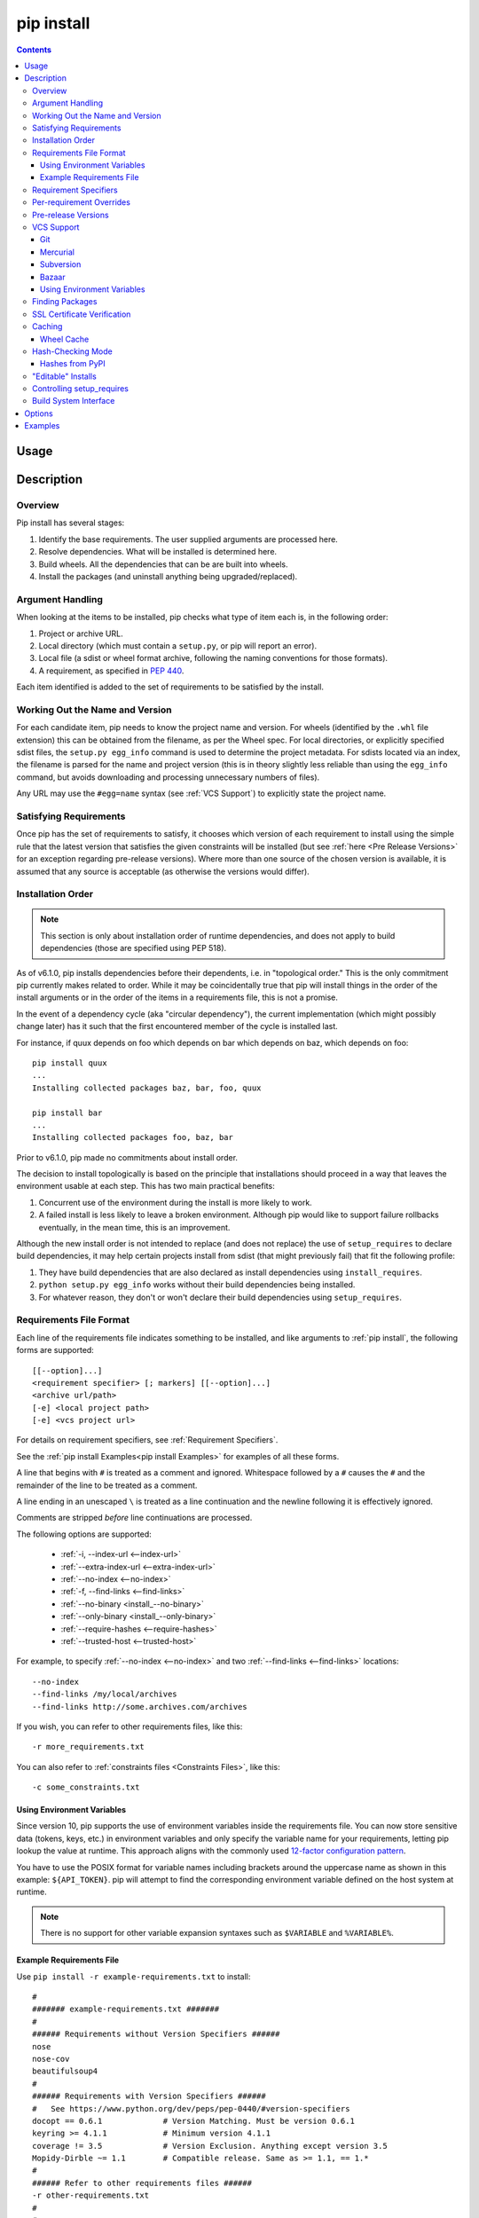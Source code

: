 .. _`pip install`:

pip install
-----------

.. contents::

Usage
*****

.. pip-command-usage:: install

Description
***********

.. pip-command-description:: install


Overview
++++++++

Pip install has several stages:

1. Identify the base requirements. The user supplied arguments are processed
   here.
2. Resolve dependencies. What will be installed is determined here.
3. Build wheels. All the dependencies that can be are built into wheels.
4. Install the packages (and uninstall anything being upgraded/replaced).

Argument Handling
+++++++++++++++++

When looking at the items to be installed, pip checks what type of item
each is, in the following order:

1. Project or archive URL.
2. Local directory (which must contain a ``setup.py``, or pip will report
   an error).
3. Local file (a sdist or wheel format archive, following the naming
   conventions for those formats).
4. A requirement, as specified in :pep:`440`.

Each item identified is added to the set of requirements to be satisfied by
the install.

Working Out the Name and Version
++++++++++++++++++++++++++++++++

For each candidate item, pip needs to know the project name and version. For
wheels (identified by the ``.whl`` file extension) this can be obtained from
the filename, as per the Wheel spec. For local directories, or explicitly
specified sdist files, the ``setup.py egg_info`` command is used to determine
the project metadata. For sdists located via an index, the filename is parsed
for the name and project version (this is in theory slightly less reliable
than using the ``egg_info`` command, but avoids downloading and processing
unnecessary numbers of files).

Any URL may use the ``#egg=name`` syntax (see :ref:`VCS Support`) to
explicitly state the project name.

Satisfying Requirements
+++++++++++++++++++++++

Once pip has the set of requirements to satisfy, it chooses which version of
each requirement to install using the simple rule that the latest version that
satisfies the given constraints will be installed (but see :ref:`here <Pre Release Versions>`
for an exception regarding pre-release versions). Where more than one source of
the chosen version is available, it is assumed that any source is acceptable
(as otherwise the versions would differ).

Installation Order
++++++++++++++++++

.. note::
   This section is only about installation order of runtime dependencies, and
   does not apply to build dependencies (those are specified using PEP 518).

As of v6.1.0, pip installs dependencies before their dependents, i.e. in
"topological order."  This is the only commitment pip currently makes related
to order.  While it may be coincidentally true that pip will install things in
the order of the install arguments or in the order of the items in a
requirements file, this is not a promise.

In the event of a dependency cycle (aka "circular dependency"), the current
implementation (which might possibly change later) has it such that the first
encountered member of the cycle is installed last.

For instance, if quux depends on foo which depends on bar which depends on baz,
which depends on foo::

    pip install quux
    ...
    Installing collected packages baz, bar, foo, quux

    pip install bar
    ...
    Installing collected packages foo, baz, bar


Prior to v6.1.0, pip made no commitments about install order.

The decision to install topologically is based on the principle that
installations should proceed in a way that leaves the environment usable at each
step. This has two main practical benefits:

1. Concurrent use of the environment during the install is more likely to work.
2. A failed install is less likely to leave a broken environment.  Although pip
   would like to support failure rollbacks eventually, in the mean time, this is
   an improvement.

Although the new install order is not intended to replace (and does not replace)
the use of ``setup_requires`` to declare build dependencies, it may help certain
projects install from sdist (that might previously fail) that fit the following
profile:

1. They have build dependencies that are also declared as install dependencies
   using ``install_requires``.
2. ``python setup.py egg_info`` works without their build dependencies being
   installed.
3. For whatever reason, they don't or won't declare their build dependencies using
   ``setup_requires``.


.. _`Requirements File Format`:

Requirements File Format
++++++++++++++++++++++++

Each line of the requirements file indicates something to be installed,
and like arguments to :ref:`pip install`, the following forms are supported::

    [[--option]...]
    <requirement specifier> [; markers] [[--option]...]
    <archive url/path>
    [-e] <local project path>
    [-e] <vcs project url>

For details on requirement specifiers, see :ref:`Requirement Specifiers`.

See the :ref:`pip install Examples<pip install Examples>` for examples of all these forms.

A line that begins with ``#`` is treated as a comment and ignored. Whitespace
followed by a ``#`` causes the ``#`` and the remainder of the line to be
treated as a comment.

A line ending in an unescaped ``\`` is treated as a line continuation
and the newline following it is effectively ignored.

Comments are stripped *before* line continuations are processed.

The following options are supported:

  *  :ref:`-i, --index-url <--index-url>`
  *  :ref:`--extra-index-url <--extra-index-url>`
  *  :ref:`--no-index <--no-index>`
  *  :ref:`-f, --find-links <--find-links>`
  *  :ref:`--no-binary <install_--no-binary>`
  *  :ref:`--only-binary <install_--only-binary>`
  *  :ref:`--require-hashes <--require-hashes>`
  *  :ref:`--trusted-host <--trusted-host>`

For example, to specify :ref:`--no-index <--no-index>` and two
:ref:`--find-links <--find-links>` locations:

::

--no-index
--find-links /my/local/archives
--find-links http://some.archives.com/archives


If you wish, you can refer to other requirements files, like this::

    -r more_requirements.txt

You can also refer to :ref:`constraints files <Constraints Files>`, like this::

    -c some_constraints.txt

.. _`Using Environment Variables`:

Using Environment Variables
~~~~~~~~~~~~~~~~~~~~~~~~~~~

Since version 10, pip supports the use of environment variables inside the
requirements file. You can now store sensitive data (tokens, keys, etc.) in
environment variables and only specify the variable name for your requirements,
letting pip lookup the value at runtime. This approach aligns with the commonly
used `12-factor configuration pattern <https://12factor.net/config>`_.

You have to use the POSIX format for variable names including brackets around
the uppercase name as shown in this example: ``${API_TOKEN}``. pip will attempt
to find the corresponding environment variable defined on the host system at
runtime.

.. note::

   There is no support for other variable expansion syntaxes such as
   ``$VARIABLE`` and ``%VARIABLE%``.


.. _`Example Requirements File`:

Example Requirements File
~~~~~~~~~~~~~~~~~~~~~~~~~

Use ``pip install -r example-requirements.txt`` to install::

    #
    ####### example-requirements.txt #######
    #
    ###### Requirements without Version Specifiers ######
    nose
    nose-cov
    beautifulsoup4
    #
    ###### Requirements with Version Specifiers ######
    #   See https://www.python.org/dev/peps/pep-0440/#version-specifiers
    docopt == 0.6.1             # Version Matching. Must be version 0.6.1
    keyring >= 4.1.1            # Minimum version 4.1.1
    coverage != 3.5             # Version Exclusion. Anything except version 3.5
    Mopidy-Dirble ~= 1.1        # Compatible release. Same as >= 1.1, == 1.*
    #
    ###### Refer to other requirements files ######
    -r other-requirements.txt
    #
    #
    ###### A particular file ######
    ./downloads/numpy-1.9.2-cp34-none-win32.whl
    http://wxpython.org/Phoenix/snapshot-builds/wxPython_Phoenix-3.0.3.dev1820+49a8884-cp34-none-win_amd64.whl
    #
    ###### Additional Requirements without Version Specifiers ######
    #   Same as 1st section, just here to show that you can put things in any order.
    rejected
    green
    #

.. _`Requirement Specifiers`:

Requirement Specifiers
++++++++++++++++++++++

pip supports installing from a package index using a :term:`requirement
specifier <pypug:Requirement Specifier>`. Generally speaking, a requirement
specifier is composed of a project name followed by optional :term:`version
specifiers <pypug:Version Specifier>`.  :pep:`508` contains a full specification
of the format of a requirement (pip does not support the ``url_req`` form
of specifier at this time).

Some examples:

 ::

  SomeProject
  SomeProject == 1.3
  SomeProject >=1.2,<2.0
  SomeProject[foo, bar]
  SomeProject~=1.4.2

Since version 6.0, pip also supports specifiers containing `environment markers
<https://www.python.org/dev/peps/pep-0508/#environment-markers>`__ like so:

 ::

  SomeProject ==5.4 ; python_version < '2.7'
  SomeProject; sys_platform == 'win32'

Environment markers are supported in the command line and in requirements files.

.. note::

   Use quotes around specifiers in the shell when using ``>``, ``<``, or when
   using environment markers. Don't use quotes in requirement files. [1]_


.. _`Per-requirement Overrides`:

Per-requirement Overrides
+++++++++++++++++++++++++

Since version 7.0 pip supports controlling the command line options given to
``setup.py`` via requirements files. This disables the use of wheels (cached or
otherwise) for that package, as ``setup.py`` does not exist for wheels.

The ``--global-option`` and ``--install-option`` options are used to pass
options to ``setup.py``. For example:

 ::

    FooProject >= 1.2 --global-option="--no-user-cfg" \
                      --install-option="--prefix='/usr/local'" \
                      --install-option="--no-compile"

The above translates roughly into running FooProject's ``setup.py``
script as:

 ::

   python setup.py --no-user-cfg install --prefix='/usr/local' --no-compile

Note that the only way of giving more than one option to ``setup.py``
is through multiple ``--global-option`` and ``--install-option``
options, as shown in the example above. The value of each option is
passed as a single argument to the ``setup.py`` script. Therefore, a
line such as the following is invalid and would result in an
installation error.

::

   # Invalid. Please use '--install-option' twice as shown above.
   FooProject >= 1.2 --install-option="--prefix=/usr/local --no-compile"


.. _`Pre Release Versions`:

Pre-release Versions
++++++++++++++++++++

Starting with v1.4, pip will only install stable versions as specified by
`pre-releases`_ by default. If a version cannot be parsed as a compliant :pep:`440`
version then it is assumed to be a pre-release.

If a Requirement specifier includes a pre-release or development version
(e.g. ``>=0.0.dev0``) then pip will allow pre-release and development versions
for that requirement. This does not include the != flag.

The ``pip install`` command also supports a :ref:`--pre <install_--pre>` flag
that enables installation of pre-releases and development releases.


.. _pre-releases: https://www.python.org/dev/peps/pep-0440/#handling-of-pre-releases


.. _`VCS Support`:

VCS Support
+++++++++++

pip supports installing from Git, Mercurial, Subversion and Bazaar, and detects
the type of VCS using URL prefixes: ``git+``, ``hg+``, ``svn+``, and ``bzr+``.

pip requires a working VCS command on your path: ``git``, ``hg``, ``svn``, or
``bzr``.

VCS projects can be installed in :ref:`editable mode <editable-installs>` (using
the :ref:`--editable <install_--editable>` option) or not.

* For editable installs, the clone location by default is ``<venv
  path>/src/SomeProject`` in virtual environments, and
  ``<cwd>/src/SomeProject``
  for global installs.  The :ref:`--src <install_--src>` option can be used to
  modify this location.
* For non-editable installs, the project is built locally in a temp dir and then
  installed normally. Note that if a satisfactory version of the package is
  already installed, the VCS source will not overwrite it without an
  ``--upgrade`` flag. VCS requirements pin the package version (specified
  in the ``setup.py`` file) of the target commit, not necessarily the commit
  itself.
* The :ref:`pip freeze` subcommand will record the VCS requirement specifier
  (referencing a specific commit) if and only if the install is done using the
  editable option.

The "project name" component of the URL suffix ``egg=<project name>``
is used by pip in its dependency logic to identify the project prior
to pip downloading and analyzing the metadata. For projects
where ``setup.py`` is not in the root of project, the "subdirectory" component
is used. The value of the "subdirectory" component should be a path starting
from the root of the project to where ``setup.py`` is located.

So if your repository layout is:

    - pkg_dir/

      - setup.py  # setup.py for package ``pkg``
      - some_module.py
    - other_dir/

      - some_file
    - some_other_file

You'll need to use ``pip install -e vcs+protocol://repo_url/#egg=pkg&subdirectory=pkg_dir``.


Git
~~~

pip currently supports cloning over ``git``, ``git+http``, ``git+https``,
``git+ssh``, ``git+git`` and ``git+file``:

Here are the supported forms::

    [-e] git://git.example.com/MyProject#egg=MyProject
    [-e] git+http://git.example.com/MyProject#egg=MyProject
    [-e] git+https://git.example.com/MyProject#egg=MyProject
    [-e] git+ssh://git.example.com/MyProject#egg=MyProject
    [-e] git+git://git.example.com/MyProject#egg=MyProject
    [-e] git+file:///home/user/projects/MyProject#egg=MyProject
    -e git+git@git.example.com:MyProject#egg=MyProject

Passing a branch name, a commit hash, a tag name or a git ref is possible like so::

    [-e] git://git.example.com/MyProject.git@master#egg=MyProject
    [-e] git://git.example.com/MyProject.git@v1.0#egg=MyProject
    [-e] git://git.example.com/MyProject.git@da39a3ee5e6b4b0d3255bfef95601890afd80709#egg=MyProject
    [-e] git://git.example.com/MyProject.git@refs/pull/123/head#egg=MyProject

When passing a commit hash, specifying a full hash is preferable to a partial
hash because a full hash allows pip to operate more efficiently (e.g. by
making fewer network calls).

Mercurial
~~~~~~~~~

The supported schemes are: ``hg+http``, ``hg+https``,
``hg+static-http`` and ``hg+ssh``.

Here are the supported forms::

    [-e] hg+http://hg.myproject.org/MyProject#egg=MyProject
    [-e] hg+https://hg.myproject.org/MyProject#egg=MyProject
    [-e] hg+ssh://hg.myproject.org/MyProject#egg=MyProject
    [-e] hg+file:///home/user/projects/MyProject#egg=MyProject

You can also specify a revision number, a revision hash, a tag name or a local
branch name like so::

    [-e] hg+http://hg.example.com/MyProject@da39a3ee5e6b#egg=MyProject
    [-e] hg+http://hg.example.com/MyProject@2019#egg=MyProject
    [-e] hg+http://hg.example.com/MyProject@v1.0#egg=MyProject
    [-e] hg+http://hg.example.com/MyProject@special_feature#egg=MyProject

Subversion
~~~~~~~~~~

pip supports the URL schemes ``svn``, ``svn+svn``, ``svn+http``, ``svn+https``, ``svn+ssh``.

Here are some of the supported forms::

    [-e] svn+https://svn.example.com/MyProject#egg=MyProject
    [-e] svn+ssh://svn.example.com/MyProject#egg=MyProject
    [-e] svn+ssh://user@svn.example.com/MyProject#egg=MyProject

You can also give specific revisions to an SVN URL, like so::

    [-e] svn+svn://svn.example.com/svn/MyProject#egg=MyProject
    [-e] svn+http://svn.example.com/svn/MyProject/trunk@2019#egg=MyProject

which will check out revision 2019.  ``@{20080101}`` would also check
out the revision from 2008-01-01. You can only check out specific
revisions using ``-e svn+...``.

Bazaar
~~~~~~

pip supports Bazaar using the ``bzr+http``, ``bzr+https``, ``bzr+ssh``,
``bzr+sftp``, ``bzr+ftp`` and ``bzr+lp`` schemes.

Here are the supported forms::

    [-e] bzr+http://bzr.example.com/MyProject/trunk#egg=MyProject
    [-e] bzr+sftp://user@example.com/MyProject/trunk#egg=MyProject
    [-e] bzr+ssh://user@example.com/MyProject/trunk#egg=MyProject
    [-e] bzr+ftp://user@example.com/MyProject/trunk#egg=MyProject
    [-e] bzr+lp:MyProject#egg=MyProject

Tags or revisions can be installed like so::

    [-e] bzr+https://bzr.example.com/MyProject/trunk@2019#egg=MyProject
    [-e] bzr+http://bzr.example.com/MyProject/trunk@v1.0#egg=MyProject

Using Environment Variables
~~~~~~~~~~~~~~~~~~~~~~~~~~~

Since version 10, pip also makes it possible to use environment variables which
makes it possible to reference private repositories without having to store
access tokens in the requirements file. For example, a private git repository
allowing Basic Auth for authentication can be refenced like this::

    [-e] git+http://${AUTH_USER}:${AUTH_PASSWORD}@git.example.com/MyProject#egg=MyProject
    [-e] git+https://${AUTH_USER}:${AUTH_PASSWORD}@git.example.com/MyProject#egg=MyProject

.. note::

   Only ``${VARIABLE}`` is supported, other formats like ``$VARIABLE`` or
   ``%VARIABLE%`` won't work.

Finding Packages
++++++++++++++++

pip searches for packages on `PyPI`_ using the
`HTTP simple interface <https://pypi.org/simple/>`_,
which is documented `here <https://setuptools.readthedocs.io/en/latest/easy_install.html#package-index-api>`_
and `there <https://www.python.org/dev/peps/pep-0301/>`_.

pip offers a number of package index options for modifying how packages are
found.

pip looks for packages in a number of places: on PyPI (if not disabled via
``--no-index``), in the local filesystem, and in any additional repositories
specified via ``--find-links`` or ``--index-url``. There is no ordering in
the locations that are searched. Rather they are all checked, and the "best"
match for the requirements (in terms of version number - see :pep:`440` for
details) is selected.

See the :ref:`pip install Examples<pip install Examples>`.


.. _`SSL Certificate Verification`:

SSL Certificate Verification
++++++++++++++++++++++++++++

Starting with v1.3, pip provides SSL certificate verification over https, to
prevent man-in-the-middle attacks against PyPI downloads.


.. _`Caching`:

Caching
+++++++

Starting with v6.0, pip provides an on-by-default cache which functions
similarly to that of a web browser. While the cache is on by default and is
designed do the right thing by default you can disable the cache and always
access PyPI by utilizing the ``--no-cache-dir`` option.

When making any HTTP request pip will first check its local cache to determine
if it has a suitable response stored for that request which has not expired. If
it does then it simply returns that response and doesn't make the request.

If it has a response stored, but it has expired, then it will attempt to make a
conditional request to refresh the cache which will either return an empty
response telling pip to simply use the cached item (and refresh the expiration
timer) or it will return a whole new response which pip can then store in the
cache.

When storing items in the cache, pip will respect the ``CacheControl`` header
if it exists, or it will fall back to the ``Expires`` header if that exists.
This allows pip to function as a browser would, and allows the index server
to communicate to pip how long it is reasonable to cache any particular item.

While this cache attempts to minimize network activity, it does not prevent
network access altogether. If you want a local install solution that
circumvents accessing PyPI, see :ref:`Installing from local packages`.

The default location for the cache directory depends on the Operating System:

Unix
  :file:`~/.cache/pip` and it respects the ``XDG_CACHE_HOME`` directory.
macOS
  :file:`~/Library/Caches/pip`.
Windows
  :file:`<CSIDL_LOCAL_APPDATA>\\pip\\Cache`


.. _`Wheel cache`:

Wheel Cache
~~~~~~~~~~~

Pip will read from the subdirectory ``wheels`` within the pip cache directory
and use any packages found there. This is disabled via the same
``--no-cache-dir`` option that disables the HTTP cache. The internal structure
of that is not part of the pip API. As of 7.0, pip makes a subdirectory for
each sdist that wheels are built from and places the resulting wheels inside.

Pip attempts to choose the best wheels from those built in preference to
building a new wheel. Note that this means when a package has both optional
C extensions and builds `py` tagged wheels when the C extension can't be built
that pip will not attempt to build a better wheel for Pythons that would have
supported it, once any generic wheel is built. To correct this, make sure that
the wheels are built with Python specific tags - e.g. pp on PyPy.

When no wheels are found for an sdist, pip will attempt to build a wheel
automatically and insert it into the wheel cache.


.. _`hash-checking mode`:

Hash-Checking Mode
++++++++++++++++++

Since version 8.0, pip can check downloaded package archives against local
hashes to protect against remote tampering. To verify a package against one or
more hashes, add them to the end of the line::

    FooProject == 1.2 --hash=sha256:2cf24dba5fb0a30e26e83b2ac5b9e29e1b161e5c1fa7425e73043362938b9824 \
                      --hash=sha256:486ea46224d1bb4fb680f34f7c9ad96a8f24ec88be73ea8e5a6c65260e9cb8a7

(The ability to use multiple hashes is important when a package has both
binary and source distributions or when it offers binary distributions for a
variety of platforms.)

The recommended hash algorithm at the moment is sha256, but stronger ones are
allowed, including all those supported by ``hashlib``. However, weaker ones
such as md5, sha1, and sha224 are excluded to avoid giving a false sense of
security.

Hash verification is an all-or-nothing proposition. Specifying a ``--hash``
against any requirement not only checks that hash but also activates a global
*hash-checking mode*, which imposes several other security restrictions:

* Hashes are required for all requirements. This is because a partially-hashed
  requirements file is of little use and thus likely an error: a malicious
  actor could slip bad code into the installation via one of the unhashed
  requirements. Note that hashes embedded in URL-style requirements via the
  ``#md5=...`` syntax suffice to satisfy this rule (regardless of hash
  strength, for legacy reasons), though you should use a stronger
  hash like sha256 whenever possible.
* Hashes are required for all dependencies. An error results if there is a
  dependency that is not spelled out and hashed in the requirements file.
* Requirements that take the form of project names (rather than URLs or local
  filesystem paths) must be pinned to a specific version using ``==``. This
  prevents a surprising hash mismatch upon the release of a new version
  that matches the requirement specifier.
* ``--egg`` is disallowed, because it delegates installation of dependencies
  to setuptools, giving up pip's ability to enforce any of the above.

.. _`--require-hashes`:

Hash-checking mode can be forced on with the ``--require-hashes`` command-line
option::

    $ pip install --require-hashes -r requirements.txt
        ...
        Hashes are required in --require-hashes mode (implicitly on when a hash is
        specified for any package). These requirements were missing hashes,
        leaving them open to tampering. These are the hashes the downloaded
        archives actually had. You can add lines like these to your requirements
        files to prevent tampering.
            pyelasticsearch==1.0 --hash=sha256:44ddfb1225054d7d6b1d02e9338e7d4809be94edbe9929a2ec0807d38df993fa
            more-itertools==2.2 --hash=sha256:93e62e05c7ad3da1a233def6731e8285156701e3419a5fe279017c429ec67ce0

This can be useful in deploy scripts, to ensure that the author of the
requirements file provided hashes. It is also a convenient way to bootstrap
your list of hashes, since it shows the hashes of the packages it fetched. It
fetches only the preferred archive for each package, so you may still need to
add hashes for alternatives archives using :ref:`pip hash`: for instance if
there is both a binary and a source distribution.

The :ref:`wheel cache <Wheel cache>` is disabled in hash-checking mode to
prevent spurious hash mismatch errors. These would otherwise occur while
installing sdists that had already been automatically built into cached wheels:
those wheels would be selected for installation, but their hashes would not
match the sdist ones from the requirements file. A further complication is that
locally built wheels are nondeterministic: contemporary modification times make
their way into the archive, making hashes unpredictable across machines and
cache flushes. Compilation of C code adds further nondeterminism, as many
compilers include random-seeded values in their output. However, wheels fetched
from index servers are the same every time. They land in pip's HTTP cache, not
its wheel cache, and are used normally in hash-checking mode. The only downside
of having the wheel cache disabled is thus extra build time for sdists, and
this can be solved by making sure pre-built wheels are available from the index
server.

Hash-checking mode also works with :ref:`pip download` and :ref:`pip wheel`. A
:ref:`comparison of hash-checking mode with other repeatability strategies
<Repeatability>` is available in the User Guide.

.. warning::
    Beware of the ``setup_requires`` keyword arg in :file:`setup.py`. The
    (rare) packages that use it will cause those dependencies to be downloaded
    by setuptools directly, skipping pip's hash-checking. If you need to use
    such a package, see :ref:`Controlling
    setup_requires<controlling-setup-requires>`.

.. warning::
    Be careful not to nullify all your security work when you install your
    actual project by using setuptools directly: for example, by calling
    ``python setup.py install``, ``python setup.py develop``, or
    ``easy_install``. Setuptools will happily go out and download, unchecked,
    anything you missed in your requirements file—and it’s easy to miss things
    as your project evolves. To be safe, install your project using pip and
    :ref:`--no-deps <install_--no-deps>`.

    Instead of ``python setup.py develop``, use... ::

        pip install --no-deps -e .

    Instead of ``python setup.py install``, use... ::

        pip install --no-deps .


Hashes from PyPI
~~~~~~~~~~~~~~~~

PyPI provides an MD5 hash in the fragment portion of each package download URL,
like ``#md5=123...``, which pip checks as a protection against download
corruption. Other hash algorithms that have guaranteed support from ``hashlib``
are also supported here: sha1, sha224, sha384, sha256, and sha512. Since this
hash originates remotely, it is not a useful guard against tampering and thus
does not satisfy the ``--require-hashes`` demand that every package have a
local hash.


.. _`editable-installs`:

"Editable" Installs
+++++++++++++++++++

"Editable" installs are fundamentally `"setuptools develop mode"
<https://setuptools.readthedocs.io/en/latest/setuptools.html#development-mode>`_
installs.

You can install local projects or VCS projects in "editable" mode::

$ pip install -e path/to/SomeProject
$ pip install -e git+http://repo/my_project.git#egg=SomeProject

(See the :ref:`VCS Support` section above for more information on VCS-related syntax.)

For local projects, the "SomeProject.egg-info" directory is created relative to
the project path.  This is one advantage over just using ``setup.py develop``,
which creates the "egg-info" directly relative the current working directory.


.. _`controlling-setup-requires`:

Controlling setup_requires
++++++++++++++++++++++++++

Setuptools offers the ``setup_requires`` `setup() keyword
<https://setuptools.readthedocs.io/en/latest/setuptools.html#new-and-changed-setup-keywords>`_
for specifying dependencies that need to be present in order for the
``setup.py`` script to run.  Internally, Setuptools uses ``easy_install``
to fulfill these dependencies.

pip has no way to control how these dependencies are located.  None of the
package index options have an effect.

The solution is to configure a "system" or "personal" `Distutils configuration
file
<https://docs.python.org/3/install/index.html#distutils-configuration-files>`_ to
manage the fulfillment.

For example, to have the dependency located at an alternate index, add this:

::

  [easy_install]
  index_url = https://my.index-mirror.com

To have the dependency located from a local directory and not crawl PyPI, add this:

::

  [easy_install]
  allow_hosts = ''
  find_links = file:///path/to/local/archives/


Build System Interface
++++++++++++++++++++++

In order for pip to install a package from source, ``setup.py`` must implement
the following commands::

    setup.py egg_info [--egg-base XXX]
    setup.py install --record XXX [--single-version-externally-managed] [--root XXX] [--compile|--no-compile] [--install-headers XXX]

The ``egg_info`` command should create egg metadata for the package, as
described in the setuptools documentation at
https://setuptools.readthedocs.io/en/latest/setuptools.html#egg-info-create-egg-metadata-and-set-build-tags

The ``install`` command should implement the complete process of installing the
package to the target directory XXX.

To install a package in "editable" mode (``pip install -e``), ``setup.py`` must
implement the following command::

    setup.py develop --no-deps

This should implement the complete process of installing the package in
"editable" mode.

All packages will be attempted to built into wheels::

    setup.py bdist_wheel -d XXX

One further ``setup.py`` command is invoked by ``pip install``::

    setup.py clean

This command is invoked to clean up temporary commands from the build. (TODO:
Investigate in more detail when this command is required).

No other build system commands are invoked by the ``pip install`` command.

Installing a package from a wheel does not invoke the build system at all.

.. _PyPI: https://pypi.org/
.. _setuptools extras: https://setuptools.readthedocs.io/en/latest/setuptools.html#declaring-extras-optional-features-with-their-own-dependencies



.. _`pip install Options`:

Options
*******

.. pip-command-options:: install

.. pip-index-options::


.. _`pip install Examples`:

Examples
********

#. Install `SomePackage` and its dependencies from `PyPI`_ using :ref:`Requirement Specifiers`

    ::

      $ pip install SomePackage            # latest version
      $ pip install SomePackage==1.0.4     # specific version
      $ pip install 'SomePackage>=1.0.4'     # minimum version


#. Install a list of requirements specified in a file.  See the :ref:`Requirements files <Requirements Files>`.

    ::

      $ pip install -r requirements.txt


#. Upgrade an already installed `SomePackage` to the latest from PyPI.

    ::

      $ pip install --upgrade SomePackage


#. Install a local project in "editable" mode. See the section on :ref:`Editable Installs <editable-installs>`.

    ::

      $ pip install -e .                     # project in current directory
      $ pip install -e path/to/project       # project in another directory


#. Install a project from VCS in "editable" mode. See the sections on :ref:`VCS Support <VCS Support>` and :ref:`Editable Installs <editable-installs>`.

    ::

      $ pip install -e git+https://git.repo/some_pkg.git#egg=SomePackage          # from git
      $ pip install -e hg+https://hg.repo/some_pkg.git#egg=SomePackage            # from mercurial
      $ pip install -e svn+svn://svn.repo/some_pkg/trunk/#egg=SomePackage         # from svn
      $ pip install -e git+https://git.repo/some_pkg.git@feature#egg=SomePackage  # from 'feature' branch
      $ pip install -e "git+https://git.repo/some_repo.git#egg=subdir&subdirectory=subdir_path" # install a python package from a repo subdirectory

#. Install a package with `setuptools extras`_.

    ::

      $ pip install SomePackage[PDF]
      $ pip install git+https://git.repo/some_pkg.git#egg=SomePackage[PDF]
      $ pip install .[PDF]  # project in current directory
      $ pip install SomePackage[PDF]==3.0
      $ pip install SomePackage[PDF,EPUB]  # multiple extras


#. Install a particular source archive file.

    ::

      $ pip install ./downloads/SomePackage-1.0.4.tar.gz
      $ pip install http://my.package.repo/SomePackage-1.0.4.zip


#. Install from alternative package repositories.

   Install from a different index, and not `PyPI`_ ::

     $ pip install --index-url http://my.package.repo/simple/ SomePackage

   Search an additional index during install, in addition to `PyPI`_ ::

     $ pip install --extra-index-url http://my.package.repo/simple SomePackage

   Install from a local flat directory containing archives (and don't scan indexes)::

     $ pip install --no-index --find-links=file:///local/dir/ SomePackage
     $ pip install --no-index --find-links=/local/dir/ SomePackage
     $ pip install --no-index --find-links=relative/dir/ SomePackage


#. Find pre-release and development versions, in addition to stable versions.  By default, pip only finds stable versions.

    ::

      $ pip install --pre SomePackage

----

.. [1] This is true with the exception that pip v7.0 and v7.0.1 required quotes
       around specifiers containing environment markers in requirement files.
